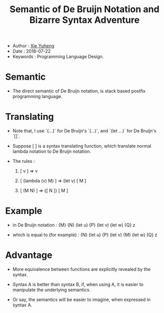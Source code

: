 #+html_head: <link rel="stylesheet" href="css/org-page.css"/>
#+title: Semantic of De Bruijn Notation and Bizarre Syntax Adventure

- Author : [[https://xieyuheng.github.io][Xie Yuheng]]
- Date : 2018-07-22
- Keywords : Programming Language Design.

* Semantic

  - The direct semantic of De Bruijn notation,
    is stack based postfix programming language.

* Translating

  - Note that,
    I use `{...}` for De Bruijn's `(...)`,
    and `(let ...)` for De Bruijn's `[]`.

  - Suppose [ ] is a syntax translating function,
    which translate normal lambda notation to De Bruijn notation.

  - The rules :

    1. [ v ] => v

    2. [ (lambda (v) M) ] => (let v) [ M ]

    3. [ (M N) ] => {[ N ]} [ M ]

* Example

  - in De Bruijn notation :
    {M} {N} (let u) {P} (let v) (let w) {Q} z

  - which is equal to (for example) :
    {N} (let u) {P} (let v) {M} (let w) {Q} z

* Advantage

  - More equivalence between functions
    are explicitly revealed by the syntax.

  - Syntax A is better than syntax B,
    if, when using A, it is easier to manipulate
    the underlying semantics.

  - Or say, the semantics will be easier to imagine,
    when expressed in syntax A.
